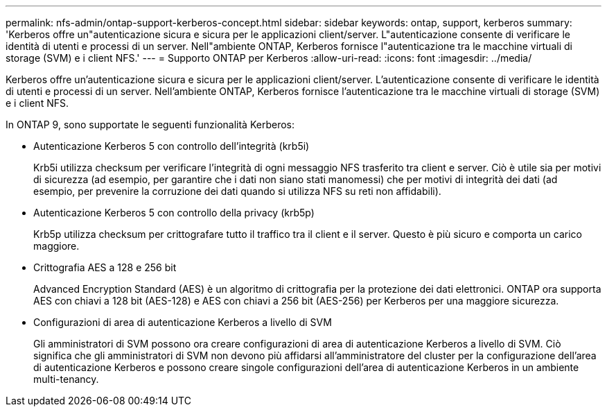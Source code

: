 ---
permalink: nfs-admin/ontap-support-kerberos-concept.html 
sidebar: sidebar 
keywords: ontap, support, kerberos 
summary: 'Kerberos offre un"autenticazione sicura e sicura per le applicazioni client/server. L"autenticazione consente di verificare le identità di utenti e processi di un server. Nell"ambiente ONTAP, Kerberos fornisce l"autenticazione tra le macchine virtuali di storage (SVM) e i client NFS.' 
---
= Supporto ONTAP per Kerberos
:allow-uri-read: 
:icons: font
:imagesdir: ../media/


[role="lead"]
Kerberos offre un'autenticazione sicura e sicura per le applicazioni client/server. L'autenticazione consente di verificare le identità di utenti e processi di un server. Nell'ambiente ONTAP, Kerberos fornisce l'autenticazione tra le macchine virtuali di storage (SVM) e i client NFS.

In ONTAP 9, sono supportate le seguenti funzionalità Kerberos:

* Autenticazione Kerberos 5 con controllo dell'integrità (krb5i)
+
Krb5i utilizza checksum per verificare l'integrità di ogni messaggio NFS trasferito tra client e server. Ciò è utile sia per motivi di sicurezza (ad esempio, per garantire che i dati non siano stati manomessi) che per motivi di integrità dei dati (ad esempio, per prevenire la corruzione dei dati quando si utilizza NFS su reti non affidabili).

* Autenticazione Kerberos 5 con controllo della privacy (krb5p)
+
Krb5p utilizza checksum per crittografare tutto il traffico tra il client e il server. Questo è più sicuro e comporta un carico maggiore.

* Crittografia AES a 128 e 256 bit
+
Advanced Encryption Standard (AES) è un algoritmo di crittografia per la protezione dei dati elettronici. ONTAP ora supporta AES con chiavi a 128 bit (AES-128) e AES con chiavi a 256 bit (AES-256) per Kerberos per una maggiore sicurezza.

* Configurazioni di area di autenticazione Kerberos a livello di SVM
+
Gli amministratori di SVM possono ora creare configurazioni di area di autenticazione Kerberos a livello di SVM. Ciò significa che gli amministratori di SVM non devono più affidarsi all'amministratore del cluster per la configurazione dell'area di autenticazione Kerberos e possono creare singole configurazioni dell'area di autenticazione Kerberos in un ambiente multi-tenancy.


